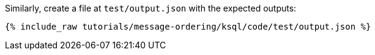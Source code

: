 Similarly, create a file at `test/output.json` with the expected outputs:

+++++
<pre class="snippet"><code class="json">{% include_raw tutorials/message-ordering/ksql/code/test/output.json %}</code></pre>
+++++
